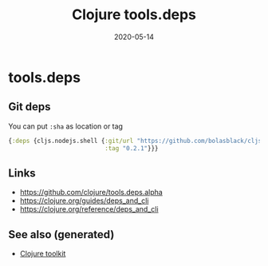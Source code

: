 :PROPERTIES:
:ID:       c14200e7-fffe-4160-9db6-a2fff0f4312b
:ROAM_ALIASES: tools-deps
:END:
#+TITLE: Clojure tools.deps
#+OPTIONS: toc:nil
#+DATE: 2020-05-14
#+filetags: :tools_deps:clj_toolkit:clj

* tools.deps

** Git deps

   You can put ~:sha~ as location or tag
   #+begin_src clojure
     {:deps {cljs.nodejs.shell {:git/url "https://github.com/bolasblack/cljs.nodejs.shell"
                                :tag "0.2.1"}}}
   #+end_src

** Links
   - https://github.com/clojure/tools.deps.alpha
   - https://clojure.org/guides/deps_and_cli
   - https://clojure.org/reference/deps_and_cli


** See also (generated)

   - [[file:20200505124946-clj_toolkit.org][Clojure toolkit]]

